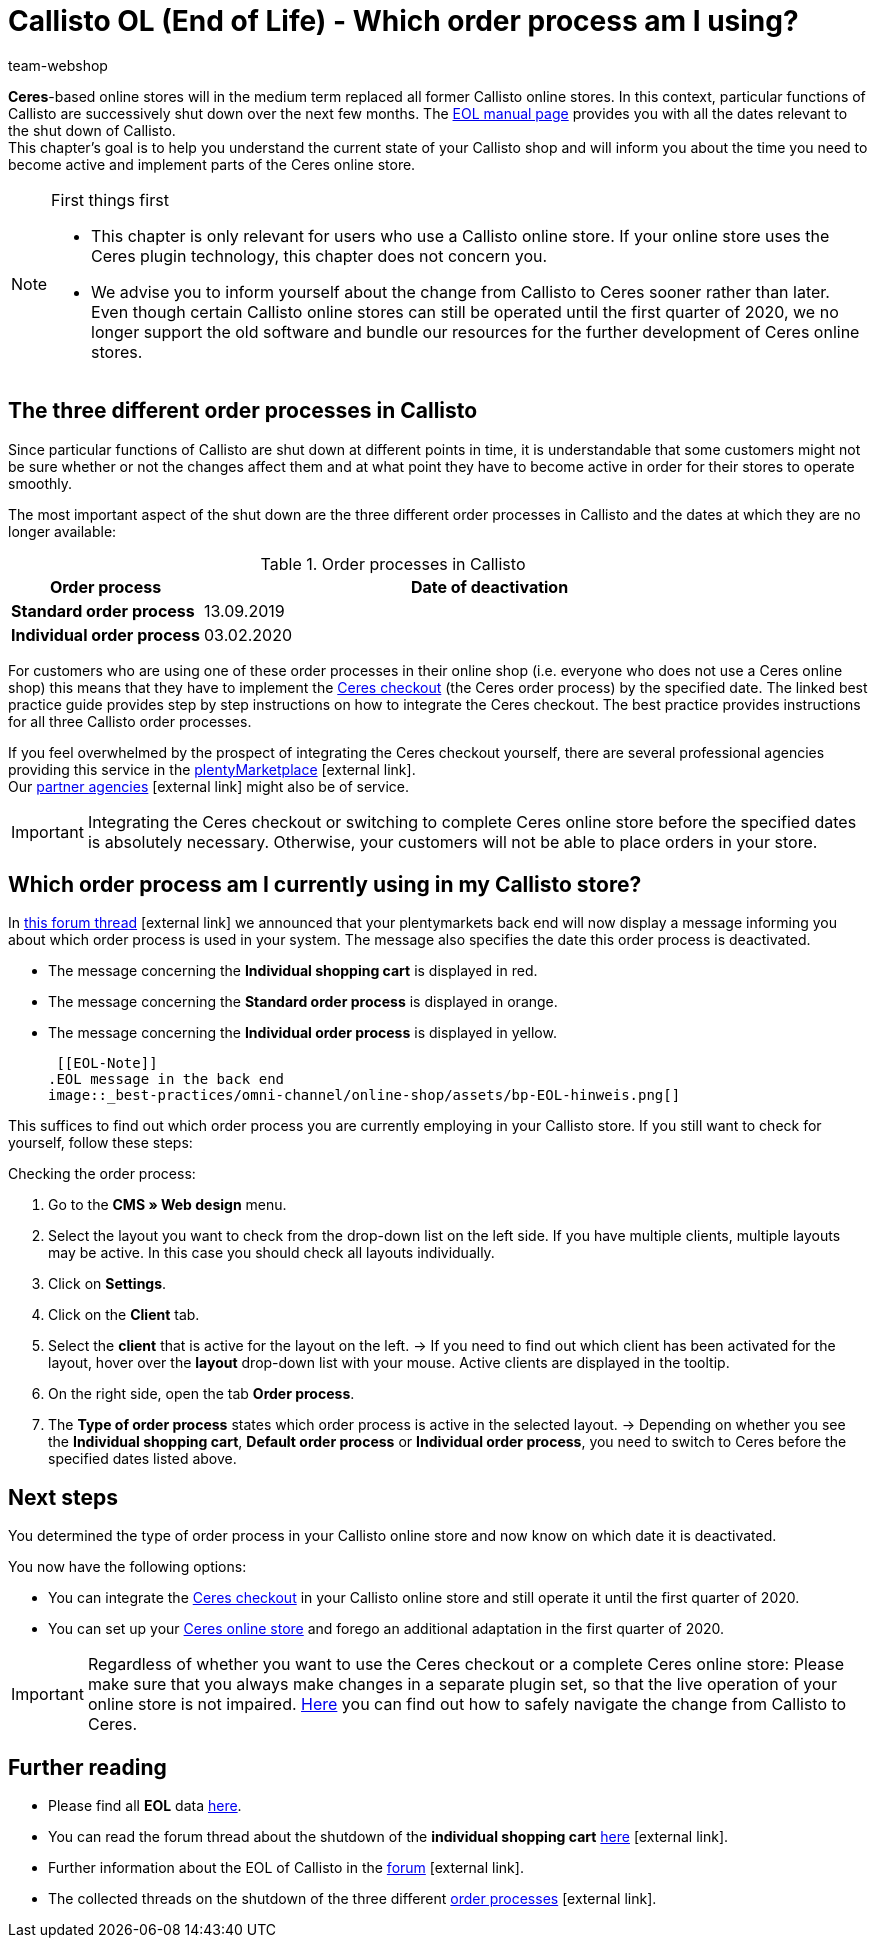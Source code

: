 = Callisto OL (End of Life) - Which order process am I using?
:lang: en
:keywords: online store, client, standard, Ceres, Callisto, plugin, checkout, order process
:position: 30
:author: team-webshop

*Ceres*-based online stores will in the medium term replaced all former Callisto online stores. In this context, particular functions of Callisto are successively shut down over the next few months. The <<basics/eol#, EOL manual page>> provides you with all the dates relevant to the shut down of Callisto. +
This chapter’s goal is to help you understand the current state of your Callisto shop and will inform you about the time you need to become active and implement parts of the Ceres online store.

[NOTE]
.First things first
====
* This chapter is only relevant for users who use a Callisto online store. If your online store uses the Ceres plugin technology, this chapter does not concern you.
* We advise you to inform yourself about the change from Callisto to Ceres sooner rather than later. Even though certain Callisto online stores can still be operated until the first quarter of 2020, we no longer support the old software and bundle our resources for the further development of Ceres online stores.
====

== The three different order processes in Callisto

Since particular functions of Callisto are shut down at different points in time, it is understandable that some customers might not be sure whether or not the changes affect them and at what point they have to become active in order for their stores to operate smoothly. +

The most important aspect of the shut down are the three different order processes in Callisto and the dates at which they are no longer available:

[[table-order-process-callisto]]
.Order processes in Callisto
[cols="1,3"]
|====
Order process |Date of deactivation

| *Standard order process*
|13.09.2019

| *Individual order process*
|03.02.2020

|====

For customers who are using one of these order processes in their online shop (i.e. everyone who does not use a Ceres online shop) this means that they have to implement the <<online-store/best-practices#standard, Ceres checkout>> (the Ceres order process) by the specified date. The linked best practice guide provides step by step instructions on how to integrate the Ceres checkout. The best practice provides instructions for all three Callisto order processes. +

If you feel overwhelmed by the prospect of integrating the Ceres checkout yourself, there are several professional agencies providing this service in the link:https://marketplace.plentymarkets.com/en/services/setup[plentyMarketplace^]{nbsp}icon:external-link[]. +
Our link:https://www.plentymarkets.eu/service/partneragenturen/[partner agencies^]{nbsp}icon:external-link[] might also be of service.


[IMPORTANT]
====
Integrating the Ceres checkout or switching to complete Ceres online store before the specified dates is absolutely necessary. Otherwise, your customers will not be able to place orders in your store.
====

== Which order process am I currently using in my Callisto store?

In link:https://forum.plentymarkets.com/t/dashboard-welcher-bestellvorgang-ist-aktiv/527626[this forum thread^]{nbsp}icon:external-link[] we announced that your plentymarkets back end will now display a message informing you about which order process is used in your system. The message also specifies the date this order process is deactivated. +

* The message concerning the *Individual shopping cart* is displayed in red.
* The message concerning the *Standard order process* is displayed in orange.
* The message concerning the *Individual order process* is displayed in yellow.

 [[EOL-Note]]
.EOL message in the back end
image::_best-practices/omni-channel/online-shop/assets/bp-EOL-hinweis.png[]

This suffices to find out which order process you are currently employing in your Callisto store. If you still want to check for yourself, follow these steps: +

[.instruction]
Checking the order process:

. Go to the *CMS » Web design* menu.
. Select the layout you want to check from the drop-down list on the left side. If you have multiple clients, multiple layouts may be active. In this case you should check all layouts individually.
. Click on *Settings*.
. Click on the *Client* tab.
. Select the *client* that is active for the layout on the left.
→ If you need to find out which client has been activated for the layout, hover over the *layout* drop-down list with your mouse. Active clients are displayed in the tooltip.
. On the right side, open the tab *Order process*.
. The *Type of order process* states which order process is active in the selected layout.
→ Depending on whether you see the *Individual shopping cart*, *Default order process* or *Individual order process*, you need to switch to Ceres before the specified dates listed above.

== Next steps

You determined the type of order process in your Callisto online store and now know on which date it is deactivated. +

You now have the following options:

* You can integrate the <<online-store/best-practices#checkout, Ceres checkout>> in your Callisto online store and still operate it until the first quarter of 2020.
* You can set up your <<online-store/setting-up-ceres#, Ceres online store>> and forego an additional adaptation in the first quarter of 2020.

[IMPORTANT]
====
Regardless of whether you want to use the Ceres checkout or a complete Ceres online store: Please make sure that you always make changes in a separate plugin set, so that the live operation of your online store is not impaired. <<online-store/best-practices#callisto-to-ceres, Here>> you can find out how to safely navigate the change from Callisto to Ceres.
====


== Further reading

* Please find all *EOL* data <<basics/eol#, here>>.
* You can read the forum thread about the shutdown of the *individual shopping cart* link:https://forum.plentymarkets.com/t/reminder-zum-eol-status-ende-der-bereitstellung-vom-individuellen-warenkorb-zum-01-03-2019-eol-reminder-the-provisioning-of-the-individual-shopping-cart-will-end-on-01-03-2019/525337/6[here^]{nbsp}icon:external-link[].
* Further information about the EOL of Callisto in the link:https://forum.plentymarkets.com/t/callisto-wie-gehen-wir-mit-dem-cms-nach-eol-um/508113[forum^]{nbsp}icon:external-link[].
* The collected threads on the shutdown of the three different link:https://forum.plentymarkets.com/t/sammelthread-der-von-dir-genutzte-bestellvorgang-wird-zum-1-x-2019-abgeschaltet/527838/63[order processes^]{nbsp}icon:external-link[].
